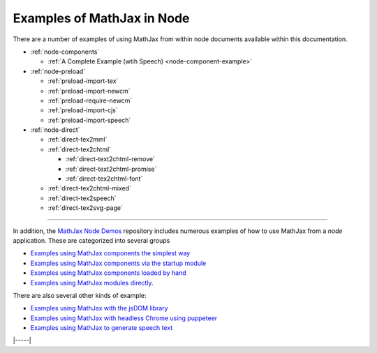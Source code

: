 .. _node-examples:

###########################
Examples of MathJax in Node
###########################

There are a number of examples of using MathJax from within node
documents available within this documentation.

* :ref:`node-components`

  * :ref:`A Complete Example (wtih Speech) <node-component-example>`

* :ref:`node-preload`
  
  * :ref:`preload-import-tex`
  * :ref:`preload-import-newcm`
  * :ref:`preload-require-newcm`
  * :ref:`preload-import-cjs`
  * :ref:`preload-import-speech`

* :ref:`node-direct`

  * :ref:`direct-tex2mml`
  * :ref:`direct-tex2chtml`

    * :ref:`direct-text2chtml-remove`
    * :ref:`direct-text2chtml-promise`
    * :ref:`direct-tex2chtml-font`

  * :ref:`direct-tex2chtml-mixed`
  * :ref:`direct-tex2speech`
  * :ref:`direct-tex2svg-page`


-----

In addition, the `MathJax Node Demos
<https://github.com/mathjax/MathJax-demos-node#MathJax-demos-node>`__
repository includes numerous examples of how to use MathJax from a
`node` application.  These are categorized into several groups

* `Examples using MathJax components the simplest way
  <https://github.com/mathjax/MathJax-demos-node/tree/master/simple#simple-component-examples>`__
* `Examples using MathJax components via the startup module
  <https://github.com/mathjax/MathJax-demos-node/tree/master/component#component-based-examples>`__
* `Examples using MathJax components loaded by hand
  <https://github.com/mathjax/MathJax-demos-node/tree/master/preload#preloaded-component-examples>`__
* `Examples using MathJax modules directly
  <https://github.com/mathjax/MathJax-demos-node/tree/master/direct#non-component-based-examples>`__.

There are also several other kinds of example:

* `Examples using MathJax with the jsDOM library
  <https://github.com/mathjax/MathJax-demos-node/tree/master/jsdom#mathjax-in-jsdom>`__
* `Examples using MathJax with headless Chrome using puppeteer
  <https://github.com/mathjax/MathJax-demos-node/tree/master/puppeteer#mathjax-in-puppeteer>`__
* `Examples using MathJax to generate speech text
  <https://github.com/mathjax/MathJax-demos-node/tree/master/speech#speech-generation>`__

|-----|

